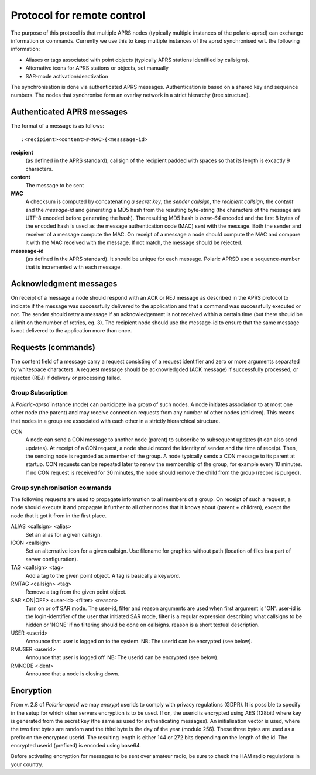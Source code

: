  
Protocol for remote control
===========================

The purpose of this protocol is that multiple APRS nodes (typically multiple instances of the polaric-aprsd) can exchange information or commands. Currently we use this to keep multiple instances of the aprsd synchronised wrt. the following information:

* Aliases or tags associated with point objects (typically APRS stations identified by callsigns).
* Alternative icons for APRS stations or objects, set manually
* SAR-mode activation/deactivation

The synchronisation is done via authenticated APRS messages. Authentication is based on a shared key and sequence numbers. The nodes that synchronise form an overlay network in a strict hierarchy (tree structure).

Authenticated APRS messages
---------------------------

The format of a message is as follows::

 :<recipient><content>#<MAC>{<messsage-id>

**recipient** 
    (as defined in the APRS standard), callsign of the recipient padded with spaces so that its length is excactly 9 characters.

**content**
    The message to be sent

**MAC**
    A checksum is computed by concatenating *a secret key*, the *sender callsign*, the *recipient callsign*, the *content* and the *message-id* and generating a MD5 hash from the resulting byte-string (the characters of the message are UTF-8 encoded before generating the hash). The resulting MD5 hash is *base-64* encoded and the first 8 bytes of the encoded hash is used as the message authentication code (MAC) sent with the message. Both the sender and receiver of a message compute the MAC. On receipt of a message a node should compute the MAC and compare it with the MAC received with the message. If not match, the message should be rejected.

**messsage-id** 
    (as defined in the APRS standard). It should be unique for each message. Polaric APRSD use a sequence-number that is incremented with each message.


    
Acknowledgment messages
-----------------------

On receipt of a message a node should respond with an ACK or REJ message as described in the APRS protocol to indicate if the message was successfully delivered to the application and that a command was successfully executed or not. The sender should retry a message if an acknowledgement is not received within a certain time (but there should be a limit on the number of retries, eg. 3). The recipient node should use the message-id to ensure that the same message is not delivered to the application more than once.

Requests (commands)
-------------------

The content field of a message carry a request consisting of a request identifier and zero or more arguments separated by whitespace characters. A request message should be acknowledgded (ACK message) if successfully processed, or rejected (REJ) if delivery or processing failed.


Group Subscription
^^^^^^^^^^^^^^^^^^

A *Polaric-aprsd* instance (node) can participate in a *group* of such nodes. A node initiates association to at most one other node (the parent) and may receive connection requests from any number of other nodes (children). This means that nodes in a group are associated with each other in a strictly hierarchical structure.

CON
    A node can send a CON message to another node (parent) to subscribe to subsequent updates (it can also send updates). At receipt of a CON request, a node should record the identity of sender and the time of receipt. Then, the sending node is regarded as a member of the group. A node typically sends a CON message to its parent at startup. CON requests can be repeated later to renew the membership of the group, for example every 10 minutes. If no CON request is received for 30 minutes, the node should remove the child from the group (record is purged).

    
Group synchronisation commands
^^^^^^^^^^^^^^^^^^^^^^^^^^^^^^

The following requests are used to propagate information to all members of a group. On receipt of such a request, a node should execute it and propagate it further to all other nodes that it knows about (parent + children), except the node that it got it from in the first place.

ALIAS <callsign> <alias> 
    Set an alias for a given callsign.

ICON <callsign> 
    Set an alternative icon for a given callsign. Use filename for graphics without path (location of files is a part of server configuration).

TAG <callsign> <tag> 
    Add a tag to the given point object. A tag is basically a keyword.

RMTAG <callsign> <tag> 
    Remove a tag from the given point object.

SAR <ON|OFF> <user-id> <filter> <reason> 
    Turn on or off SAR mode. The user-id, filter and reason arguments are used when first argument is 'ON'. user-id is the login-identifier of the user that initiated SAR mode, filter is a regular expression describing what callsigns to be hidden or 'NONE' if no filtering should be done on callsigns. reason is a short textual description.

USER <userid> 
    Announce that user is logged on to the system. NB: The userid can be encrypted (see below).

RMUSER <userid> 
    Announce that user is logged off. NB: The userid can be encrypted (see below).

RMNODE <ident> 
    Announce that a node is closing down.


Encryption
----------

From v. 2.8 of *Polaric-aprsd* we may *encrypt* userids to comply with privacy regulations (GDPR). It is possible to specify in the setup for which other servers encryption is to be used. If on, the userid is encrypted using AES (128bit) where key is generated from the secret key (the same as used for authenticating messages). An initialisation vector is used, where the two first bytes are random and the third byte is the day of the year (modulo 256). These three bytes are used as a prefix on the encrypted userid. The resulting length is either 144 or 272 bits depending on the length of the id. The encrypted userid (prefixed) is encoded using base64.

Before activating encryption for messages to be sent over amateur radio, be sure to check the HAM radio regulations in your country.

